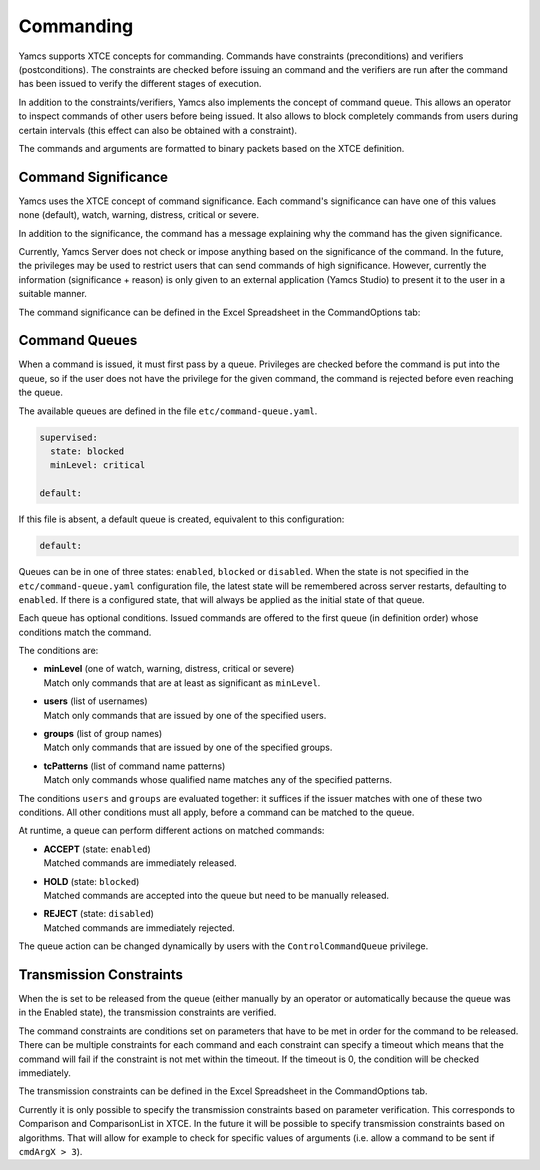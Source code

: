 Commanding
==========

Yamcs supports XTCE concepts for commanding. Commands have constraints (preconditions) and verifiers (postconditions). The constraints are checked before issuing an command and the verifiers are run after the command has been issued to verify the different stages of execution.

In addition to the constraints/verifiers, Yamcs also implements the concept of command queue. This allows an operator to inspect commands of other users before being issued. It also allows to block completely commands from users during certain intervals (this effect can also be obtained with a constraint).

The commands and arguments are formatted to binary packets based on the XTCE definition.


Command Significance
--------------------

Yamcs uses the XTCE concept of command significance. Each command's significance can have one of this values none (default), watch, warning, distress, critical or severe.

In addition to the significance, the command has a message explaining why the command has the given significance.

Currently, Yamcs Server does not check or impose anything based on the significance of the command. In the future, the privileges may be used to restrict users that can send commands of high significance. However, currently the information (significance + reason) is only given to an external application (Yamcs Studio) to present it to the user in a suitable manner.

The command significance can be defined in the Excel Spreadsheet in the CommandOptions tab:

.. image:: _images/significance.png
    :alt: Significance
    :align: center


Command Queues
--------------

When a command is issued, it must first pass by a queue. Privileges are checked before the command is put into the queue, so if the user does not have the privilege for the given command, the command is rejected before even reaching the queue.

The available queues are defined in the file ``etc/command-queue.yaml``.

.. code-block:: yaml

    supervised:
      state: blocked
      minLevel: critical

    default:

If this file is absent, a default queue is created, equivalent to this configuration:

.. code-block:: yaml

    default:

Queues can be in one of three states: ``enabled``, ``blocked`` or ``disabled``. When the state is not specified in the ``etc/command-queue.yaml`` configuration file, the latest state will be remembered across server restarts, defaulting to ``enabled``. If there is a configured state, that will always be applied as the initial state of that queue.

Each queue has optional conditions. Issued commands are offered to the first queue (in definition order) whose conditions match the command.

The conditions are:

* | **minLevel** (one of watch, warning, distress, critical or severe)
  | Match only commands that are at least as significant as ``minLevel``.

* | **users** (list of usernames)
  | Match only commands that are issued by one of the specified users.

* | **groups** (list of group names)
  | Match only commands that are issued by one of the specified groups.

* | **tcPatterns** (list of command name patterns)
  | Match only commands whose qualified name matches any of the specified patterns.

The conditions ``users`` and ``groups`` are evaluated together: it suffices if the issuer matches with one of these two conditions. All other conditions must all apply, before a command can be matched to the queue.

At runtime, a queue can perform different actions on matched commands:

* | **ACCEPT** (state: ``enabled``)
  | Matched commands are immediately released.

* | **HOLD** (state: ``blocked``)
  | Matched commands are accepted into the queue but need to be manually released.

* | **REJECT** (state: ``disabled``)
  | Matched commands are immediately rejected.

The queue action can be changed dynamically by users with the ``ControlCommandQueue`` privilege.


Transmission Constraints
------------------------

When the is set to be released from the queue (either manually by an operator or automatically because the queue was in the Enabled state), the transmission constraints are verified.

The command constraints are conditions set on parameters that have to be met in order for the command to be released. There can be multiple constraints for each command and each constraint can specify a timeout which means that the command will fail if the constraint is not met within the timeout. If the timeout is 0, the condition will be checked immediately.

The transmission constraints can be defined in the Excel Spreadsheet in the CommandOptions tab.

.. image:: _images/constraints.png
    :alt: Constraints
    :align: center

Currently it is only possible to specify the transmission constraints based on parameter verification. This corresponds to  Comparison and ComparisonList in XTCE. In the future it will be possible to specify transmission constraints based on algorithms. That will allow for example to check for specific values of arguments (i.e. allow a command to be sent if ``cmdArgX > 3``).
